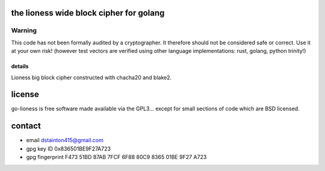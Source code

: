 
========================================
the lioness wide block cipher for golang
========================================

.. image:: https://travis-ci.org/applied-mixnetworks/go-lioness.png?branch=master
    :target: https://www.travis-ci.org/applied-mixnetworks/go-lioness
    :alt: travis for go-lioness

.. image:: https://coveralls.io/repos/github/applied-mixnetworks/go-lioness/badge.svg?branch=master
  :target: https://coveralls.io/github/applied-mixnetworks/go-lioness
  :alt: coveralls for go-lioness

.. image:: https://godoc.org/github.com/applied-mixnetworks/go-lioness?status.svg
  :target: https://godoc.org/github.com/applied-mixnetworks/go-lioness
  :alt: golang api docs for go-lioness


Warning
=======
This code has not been formally audited by a cryptographer. It therefore should not
be considered safe or correct. Use it at your own risk! (however test vectors are verified using
other language implementations: rust, golang, python trinity!)


details
-------

Lioness big block cipher constructed with chacha20 and blake2.


=======
license
=======

go-lioness is free software made available via the GPL3... except for small sections of code which are BSD licensed.


=======
contact
=======

* email dstainton415@gmail.com
* gpg key ID 0x836501BE9F27A723
* gpg fingerprint F473 51BD 87AB 7FCF 6F88  80C9 8365 01BE 9F27 A723
